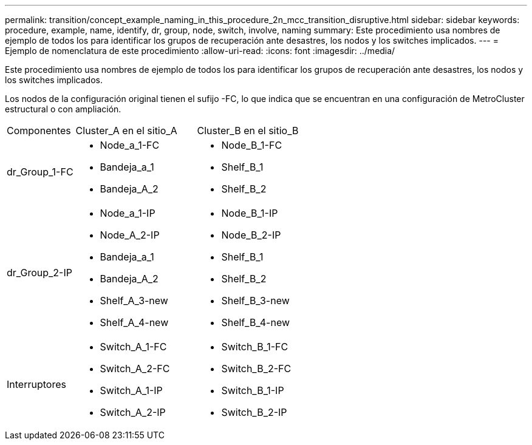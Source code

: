 ---
permalink: transition/concept_example_naming_in_this_procedure_2n_mcc_transition_disruptive.html 
sidebar: sidebar 
keywords: procedure, example, name, identify, dr, group, node, switch, involve, naming 
summary: Este procedimiento usa nombres de ejemplo de todos los para identificar los grupos de recuperación ante desastres, los nodos y los switches implicados. 
---
= Ejemplo de nomenclatura de este procedimiento
:allow-uri-read: 
:icons: font
:imagesdir: ../media/


[role="lead"]
Este procedimiento usa nombres de ejemplo de todos los para identificar los grupos de recuperación ante desastres, los nodos y los switches implicados.

Los nodos de la configuración original tienen el sufijo -FC, lo que indica que se encuentran en una configuración de MetroCluster estructural o con ampliación.

[cols="22,39,39"]
|===


| Componentes | Cluster_A en el sitio_A | Cluster_B en el sitio_B 


 a| 
dr_Group_1-FC
 a| 
* Node_a_1-FC
* Bandeja_a_1
* Bandeja_A_2

 a| 
* Node_B_1-FC
* Shelf_B_1
* Shelf_B_2




 a| 
dr_Group_2-IP
 a| 
* Node_a_1-IP
* Node_A_2-IP
* Bandeja_a_1
* Bandeja_A_2
* Shelf_A_3-new
* Shelf_A_4-new

 a| 
* Node_B_1-IP
* Node_B_2-IP
* Shelf_B_1
* Shelf_B_2
* Shelf_B_3-new
* Shelf_B_4-new




 a| 
Interruptores
 a| 
* Switch_A_1-FC
* Switch_A_2-FC
* Switch_A_1-IP
* Switch_A_2-IP

 a| 
* Switch_B_1-FC
* Switch_B_2-FC
* Switch_B_1-IP
* Switch_B_2-IP


|===